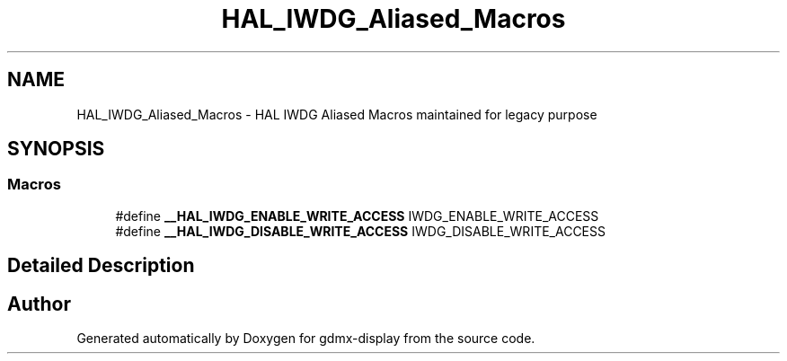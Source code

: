 .TH "HAL_IWDG_Aliased_Macros" 3 "Mon May 24 2021" "gdmx-display" \" -*- nroff -*-
.ad l
.nh
.SH NAME
HAL_IWDG_Aliased_Macros \- HAL IWDG Aliased Macros maintained for legacy purpose
.SH SYNOPSIS
.br
.PP
.SS "Macros"

.in +1c
.ti -1c
.RI "#define \fB__HAL_IWDG_ENABLE_WRITE_ACCESS\fP   IWDG_ENABLE_WRITE_ACCESS"
.br
.ti -1c
.RI "#define \fB__HAL_IWDG_DISABLE_WRITE_ACCESS\fP   IWDG_DISABLE_WRITE_ACCESS"
.br
.in -1c
.SH "Detailed Description"
.PP 

.SH "Author"
.PP 
Generated automatically by Doxygen for gdmx-display from the source code\&.
